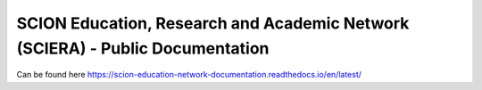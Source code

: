 SCION Education, Research and Academic Network (SCIERA) - Public Documentation
=======================================

Can be found here https://scion-education-network-documentation.readthedocs.io/en/latest/
